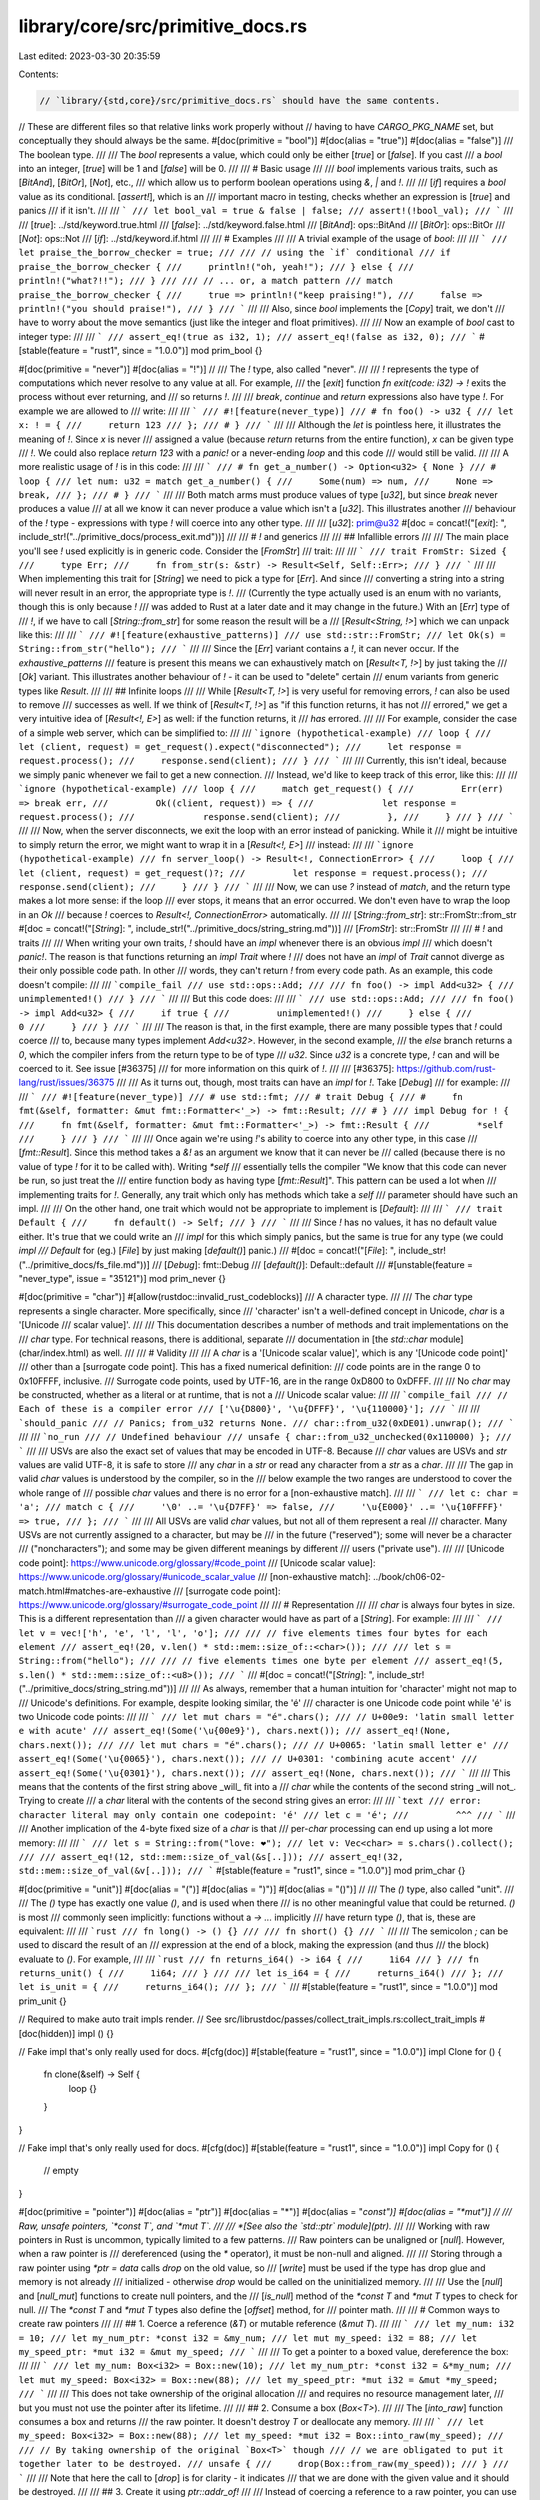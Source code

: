 library/core/src/primitive_docs.rs
==================================

Last edited: 2023-03-30 20:35:59

Contents:

.. code-block:: rs

    // `library/{std,core}/src/primitive_docs.rs` should have the same contents.
// These are different files so that relative links work properly without
// having to have `CARGO_PKG_NAME` set, but conceptually they should always be the same.
#[doc(primitive = "bool")]
#[doc(alias = "true")]
#[doc(alias = "false")]
/// The boolean type.
///
/// The `bool` represents a value, which could only be either [`true`] or [`false`]. If you cast
/// a `bool` into an integer, [`true`] will be 1 and [`false`] will be 0.
///
/// # Basic usage
///
/// `bool` implements various traits, such as [`BitAnd`], [`BitOr`], [`Not`], etc.,
/// which allow us to perform boolean operations using `&`, `|` and `!`.
///
/// [`if`] requires a `bool` value as its conditional. [`assert!`], which is an
/// important macro in testing, checks whether an expression is [`true`] and panics
/// if it isn't.
///
/// ```
/// let bool_val = true & false | false;
/// assert!(!bool_val);
/// ```
///
/// [`true`]: ../std/keyword.true.html
/// [`false`]: ../std/keyword.false.html
/// [`BitAnd`]: ops::BitAnd
/// [`BitOr`]: ops::BitOr
/// [`Not`]: ops::Not
/// [`if`]: ../std/keyword.if.html
///
/// # Examples
///
/// A trivial example of the usage of `bool`:
///
/// ```
/// let praise_the_borrow_checker = true;
///
/// // using the `if` conditional
/// if praise_the_borrow_checker {
///     println!("oh, yeah!");
/// } else {
///     println!("what?!!");
/// }
///
/// // ... or, a match pattern
/// match praise_the_borrow_checker {
///     true => println!("keep praising!"),
///     false => println!("you should praise!"),
/// }
/// ```
///
/// Also, since `bool` implements the [`Copy`] trait, we don't
/// have to worry about the move semantics (just like the integer and float primitives).
///
/// Now an example of `bool` cast to integer type:
///
/// ```
/// assert_eq!(true as i32, 1);
/// assert_eq!(false as i32, 0);
/// ```
#[stable(feature = "rust1", since = "1.0.0")]
mod prim_bool {}

#[doc(primitive = "never")]
#[doc(alias = "!")]
//
/// The `!` type, also called "never".
///
/// `!` represents the type of computations which never resolve to any value at all. For example,
/// the [`exit`] function `fn exit(code: i32) -> !` exits the process without ever returning, and
/// so returns `!`.
///
/// `break`, `continue` and `return` expressions also have type `!`. For example we are allowed to
/// write:
///
/// ```
/// #![feature(never_type)]
/// # fn foo() -> u32 {
/// let x: ! = {
///     return 123
/// };
/// # }
/// ```
///
/// Although the `let` is pointless here, it illustrates the meaning of `!`. Since `x` is never
/// assigned a value (because `return` returns from the entire function), `x` can be given type
/// `!`. We could also replace `return 123` with a `panic!` or a never-ending `loop` and this code
/// would still be valid.
///
/// A more realistic usage of `!` is in this code:
///
/// ```
/// # fn get_a_number() -> Option<u32> { None }
/// # loop {
/// let num: u32 = match get_a_number() {
///     Some(num) => num,
///     None => break,
/// };
/// # }
/// ```
///
/// Both match arms must produce values of type [`u32`], but since `break` never produces a value
/// at all we know it can never produce a value which isn't a [`u32`]. This illustrates another
/// behaviour of the `!` type - expressions with type `!` will coerce into any other type.
///
/// [`u32`]: prim@u32
#[doc = concat!("[`exit`]: ", include_str!("../primitive_docs/process_exit.md"))]
///
/// # `!` and generics
///
/// ## Infallible errors
///
/// The main place you'll see `!` used explicitly is in generic code. Consider the [`FromStr`]
/// trait:
///
/// ```
/// trait FromStr: Sized {
///     type Err;
///     fn from_str(s: &str) -> Result<Self, Self::Err>;
/// }
/// ```
///
/// When implementing this trait for [`String`] we need to pick a type for [`Err`]. And since
/// converting a string into a string will never result in an error, the appropriate type is `!`.
/// (Currently the type actually used is an enum with no variants, though this is only because `!`
/// was added to Rust at a later date and it may change in the future.) With an [`Err`] type of
/// `!`, if we have to call [`String::from_str`] for some reason the result will be a
/// [`Result<String, !>`] which we can unpack like this:
///
/// ```
/// #![feature(exhaustive_patterns)]
/// use std::str::FromStr;
/// let Ok(s) = String::from_str("hello");
/// ```
///
/// Since the [`Err`] variant contains a `!`, it can never occur. If the `exhaustive_patterns`
/// feature is present this means we can exhaustively match on [`Result<T, !>`] by just taking the
/// [`Ok`] variant. This illustrates another behaviour of `!` - it can be used to "delete" certain
/// enum variants from generic types like `Result`.
///
/// ## Infinite loops
///
/// While [`Result<T, !>`] is very useful for removing errors, `!` can also be used to remove
/// successes as well. If we think of [`Result<T, !>`] as "if this function returns, it has not
/// errored," we get a very intuitive idea of [`Result<!, E>`] as well: if the function returns, it
/// *has* errored.
///
/// For example, consider the case of a simple web server, which can be simplified to:
///
/// ```ignore (hypothetical-example)
/// loop {
///     let (client, request) = get_request().expect("disconnected");
///     let response = request.process();
///     response.send(client);
/// }
/// ```
///
/// Currently, this isn't ideal, because we simply panic whenever we fail to get a new connection.
/// Instead, we'd like to keep track of this error, like this:
///
/// ```ignore (hypothetical-example)
/// loop {
///     match get_request() {
///         Err(err) => break err,
///         Ok((client, request)) => {
///             let response = request.process();
///             response.send(client);
///         },
///     }
/// }
/// ```
///
/// Now, when the server disconnects, we exit the loop with an error instead of panicking. While it
/// might be intuitive to simply return the error, we might want to wrap it in a [`Result<!, E>`]
/// instead:
///
/// ```ignore (hypothetical-example)
/// fn server_loop() -> Result<!, ConnectionError> {
///     loop {
///         let (client, request) = get_request()?;
///         let response = request.process();
///         response.send(client);
///     }
/// }
/// ```
///
/// Now, we can use `?` instead of `match`, and the return type makes a lot more sense: if the loop
/// ever stops, it means that an error occurred. We don't even have to wrap the loop in an `Ok`
/// because `!` coerces to `Result<!, ConnectionError>` automatically.
///
/// [`String::from_str`]: str::FromStr::from_str
#[doc = concat!("[`String`]: ", include_str!("../primitive_docs/string_string.md"))]
/// [`FromStr`]: str::FromStr
///
/// # `!` and traits
///
/// When writing your own traits, `!` should have an `impl` whenever there is an obvious `impl`
/// which doesn't `panic!`. The reason is that functions returning an `impl Trait` where `!`
/// does not have an `impl` of `Trait` cannot diverge as their only possible code path. In other
/// words, they can't return `!` from every code path. As an example, this code doesn't compile:
///
/// ```compile_fail
/// use std::ops::Add;
///
/// fn foo() -> impl Add<u32> {
///     unimplemented!()
/// }
/// ```
///
/// But this code does:
///
/// ```
/// use std::ops::Add;
///
/// fn foo() -> impl Add<u32> {
///     if true {
///         unimplemented!()
///     } else {
///         0
///     }
/// }
/// ```
///
/// The reason is that, in the first example, there are many possible types that `!` could coerce
/// to, because many types implement `Add<u32>`. However, in the second example,
/// the `else` branch returns a `0`, which the compiler infers from the return type to be of type
/// `u32`. Since `u32` is a concrete type, `!` can and will be coerced to it. See issue [#36375]
/// for more information on this quirk of `!`.
///
/// [#36375]: https://github.com/rust-lang/rust/issues/36375
///
/// As it turns out, though, most traits can have an `impl` for `!`. Take [`Debug`]
/// for example:
///
/// ```
/// #![feature(never_type)]
/// # use std::fmt;
/// # trait Debug {
/// #     fn fmt(&self, formatter: &mut fmt::Formatter<'_>) -> fmt::Result;
/// # }
/// impl Debug for ! {
///     fn fmt(&self, formatter: &mut fmt::Formatter<'_>) -> fmt::Result {
///         *self
///     }
/// }
/// ```
///
/// Once again we're using `!`'s ability to coerce into any other type, in this case
/// [`fmt::Result`]. Since this method takes a `&!` as an argument we know that it can never be
/// called (because there is no value of type `!` for it to be called with). Writing `*self`
/// essentially tells the compiler "We know that this code can never be run, so just treat the
/// entire function body as having type [`fmt::Result`]". This pattern can be used a lot when
/// implementing traits for `!`. Generally, any trait which only has methods which take a `self`
/// parameter should have such an impl.
///
/// On the other hand, one trait which would not be appropriate to implement is [`Default`]:
///
/// ```
/// trait Default {
///     fn default() -> Self;
/// }
/// ```
///
/// Since `!` has no values, it has no default value either. It's true that we could write an
/// `impl` for this which simply panics, but the same is true for any type (we could `impl
/// Default` for (eg.) [`File`] by just making [`default()`] panic.)
///
#[doc = concat!("[`File`]: ", include_str!("../primitive_docs/fs_file.md"))]
/// [`Debug`]: fmt::Debug
/// [`default()`]: Default::default
///
#[unstable(feature = "never_type", issue = "35121")]
mod prim_never {}

#[doc(primitive = "char")]
#[allow(rustdoc::invalid_rust_codeblocks)]
/// A character type.
///
/// The `char` type represents a single character. More specifically, since
/// 'character' isn't a well-defined concept in Unicode, `char` is a '[Unicode
/// scalar value]'.
///
/// This documentation describes a number of methods and trait implementations on the
/// `char` type. For technical reasons, there is additional, separate
/// documentation in [the `std::char` module](char/index.html) as well.
///
/// # Validity
///
/// A `char` is a '[Unicode scalar value]', which is any '[Unicode code point]'
/// other than a [surrogate code point]. This has a fixed numerical definition:
/// code points are in the range 0 to 0x10FFFF, inclusive.
/// Surrogate code points, used by UTF-16, are in the range 0xD800 to 0xDFFF.
///
/// No `char` may be constructed, whether as a literal or at runtime, that is not a
/// Unicode scalar value:
///
/// ```compile_fail
/// // Each of these is a compiler error
/// ['\u{D800}', '\u{DFFF}', '\u{110000}'];
/// ```
///
/// ```should_panic
/// // Panics; from_u32 returns None.
/// char::from_u32(0xDE01).unwrap();
/// ```
///
/// ```no_run
/// // Undefined behaviour
/// unsafe { char::from_u32_unchecked(0x110000) };
/// ```
///
/// USVs are also the exact set of values that may be encoded in UTF-8. Because
/// `char` values are USVs and `str` values are valid UTF-8, it is safe to store
/// any `char` in a `str` or read any character from a `str` as a `char`.
///
/// The gap in valid `char` values is understood by the compiler, so in the
/// below example the two ranges are understood to cover the whole range of
/// possible `char` values and there is no error for a [non-exhaustive match].
///
/// ```
/// let c: char = 'a';
/// match c {
///     '\0' ..= '\u{D7FF}' => false,
///     '\u{E000}' ..= '\u{10FFFF}' => true,
/// };
/// ```
///
/// All USVs are valid `char` values, but not all of them represent a real
/// character. Many USVs are not currently assigned to a character, but may be
/// in the future ("reserved"); some will never be a character
/// ("noncharacters"); and some may be given different meanings by different
/// users ("private use").
///
/// [Unicode code point]: https://www.unicode.org/glossary/#code_point
/// [Unicode scalar value]: https://www.unicode.org/glossary/#unicode_scalar_value
/// [non-exhaustive match]: ../book/ch06-02-match.html#matches-are-exhaustive
/// [surrogate code point]: https://www.unicode.org/glossary/#surrogate_code_point
///
/// # Representation
///
/// `char` is always four bytes in size. This is a different representation than
/// a given character would have as part of a [`String`]. For example:
///
/// ```
/// let v = vec!['h', 'e', 'l', 'l', 'o'];
///
/// // five elements times four bytes for each element
/// assert_eq!(20, v.len() * std::mem::size_of::<char>());
///
/// let s = String::from("hello");
///
/// // five elements times one byte per element
/// assert_eq!(5, s.len() * std::mem::size_of::<u8>());
/// ```
///
#[doc = concat!("[`String`]: ", include_str!("../primitive_docs/string_string.md"))]
///
/// As always, remember that a human intuition for 'character' might not map to
/// Unicode's definitions. For example, despite looking similar, the 'é'
/// character is one Unicode code point while 'é' is two Unicode code points:
///
/// ```
/// let mut chars = "é".chars();
/// // U+00e9: 'latin small letter e with acute'
/// assert_eq!(Some('\u{00e9}'), chars.next());
/// assert_eq!(None, chars.next());
///
/// let mut chars = "é".chars();
/// // U+0065: 'latin small letter e'
/// assert_eq!(Some('\u{0065}'), chars.next());
/// // U+0301: 'combining acute accent'
/// assert_eq!(Some('\u{0301}'), chars.next());
/// assert_eq!(None, chars.next());
/// ```
///
/// This means that the contents of the first string above _will_ fit into a
/// `char` while the contents of the second string _will not_. Trying to create
/// a `char` literal with the contents of the second string gives an error:
///
/// ```text
/// error: character literal may only contain one codepoint: 'é'
/// let c = 'é';
///         ^^^
/// ```
///
/// Another implication of the 4-byte fixed size of a `char` is that
/// per-`char` processing can end up using a lot more memory:
///
/// ```
/// let s = String::from("love: ❤️");
/// let v: Vec<char> = s.chars().collect();
///
/// assert_eq!(12, std::mem::size_of_val(&s[..]));
/// assert_eq!(32, std::mem::size_of_val(&v[..]));
/// ```
#[stable(feature = "rust1", since = "1.0.0")]
mod prim_char {}

#[doc(primitive = "unit")]
#[doc(alias = "(")]
#[doc(alias = ")")]
#[doc(alias = "()")]
//
/// The `()` type, also called "unit".
///
/// The `()` type has exactly one value `()`, and is used when there
/// is no other meaningful value that could be returned. `()` is most
/// commonly seen implicitly: functions without a `-> ...` implicitly
/// have return type `()`, that is, these are equivalent:
///
/// ```rust
/// fn long() -> () {}
///
/// fn short() {}
/// ```
///
/// The semicolon `;` can be used to discard the result of an
/// expression at the end of a block, making the expression (and thus
/// the block) evaluate to `()`. For example,
///
/// ```rust
/// fn returns_i64() -> i64 {
///     1i64
/// }
/// fn returns_unit() {
///     1i64;
/// }
///
/// let is_i64 = {
///     returns_i64()
/// };
/// let is_unit = {
///     returns_i64();
/// };
/// ```
///
#[stable(feature = "rust1", since = "1.0.0")]
mod prim_unit {}

// Required to make auto trait impls render.
// See src/librustdoc/passes/collect_trait_impls.rs:collect_trait_impls
#[doc(hidden)]
impl () {}

// Fake impl that's only really used for docs.
#[cfg(doc)]
#[stable(feature = "rust1", since = "1.0.0")]
impl Clone for () {
    fn clone(&self) -> Self {
        loop {}
    }
}

// Fake impl that's only really used for docs.
#[cfg(doc)]
#[stable(feature = "rust1", since = "1.0.0")]
impl Copy for () {
    // empty
}

#[doc(primitive = "pointer")]
#[doc(alias = "ptr")]
#[doc(alias = "*")]
#[doc(alias = "*const")]
#[doc(alias = "*mut")]
//
/// Raw, unsafe pointers, `*const T`, and `*mut T`.
///
/// *[See also the `std::ptr` module](ptr).*
///
/// Working with raw pointers in Rust is uncommon, typically limited to a few patterns.
/// Raw pointers can be unaligned or [`null`]. However, when a raw pointer is
/// dereferenced (using the `*` operator), it must be non-null and aligned.
///
/// Storing through a raw pointer using `*ptr = data` calls `drop` on the old value, so
/// [`write`] must be used if the type has drop glue and memory is not already
/// initialized - otherwise `drop` would be called on the uninitialized memory.
///
/// Use the [`null`] and [`null_mut`] functions to create null pointers, and the
/// [`is_null`] method of the `*const T` and `*mut T` types to check for null.
/// The `*const T` and `*mut T` types also define the [`offset`] method, for
/// pointer math.
///
/// # Common ways to create raw pointers
///
/// ## 1. Coerce a reference (`&T`) or mutable reference (`&mut T`).
///
/// ```
/// let my_num: i32 = 10;
/// let my_num_ptr: *const i32 = &my_num;
/// let mut my_speed: i32 = 88;
/// let my_speed_ptr: *mut i32 = &mut my_speed;
/// ```
///
/// To get a pointer to a boxed value, dereference the box:
///
/// ```
/// let my_num: Box<i32> = Box::new(10);
/// let my_num_ptr: *const i32 = &*my_num;
/// let mut my_speed: Box<i32> = Box::new(88);
/// let my_speed_ptr: *mut i32 = &mut *my_speed;
/// ```
///
/// This does not take ownership of the original allocation
/// and requires no resource management later,
/// but you must not use the pointer after its lifetime.
///
/// ## 2. Consume a box (`Box<T>`).
///
/// The [`into_raw`] function consumes a box and returns
/// the raw pointer. It doesn't destroy `T` or deallocate any memory.
///
/// ```
/// let my_speed: Box<i32> = Box::new(88);
/// let my_speed: *mut i32 = Box::into_raw(my_speed);
///
/// // By taking ownership of the original `Box<T>` though
/// // we are obligated to put it together later to be destroyed.
/// unsafe {
///     drop(Box::from_raw(my_speed));
/// }
/// ```
///
/// Note that here the call to [`drop`] is for clarity - it indicates
/// that we are done with the given value and it should be destroyed.
///
/// ## 3. Create it using `ptr::addr_of!`
///
/// Instead of coercing a reference to a raw pointer, you can use the macros
/// [`ptr::addr_of!`] (for `*const T`) and [`ptr::addr_of_mut!`] (for `*mut T`).
/// These macros allow you to create raw pointers to fields to which you cannot
/// create a reference (without causing undefined behaviour), such as an
/// unaligned field. This might be necessary if packed structs or uninitialized
/// memory is involved.
///
/// ```
/// #[derive(Debug, Default, Copy, Clone)]
/// #[repr(C, packed)]
/// struct S {
///     aligned: u8,
///     unaligned: u32,
/// }
/// let s = S::default();
/// let p = std::ptr::addr_of!(s.unaligned); // not allowed with coercion
/// ```
///
/// ## 4. Get it from C.
///
/// ```
/// # #![feature(rustc_private)]
/// extern crate libc;
///
/// use std::mem;
///
/// unsafe {
///     let my_num: *mut i32 = libc::malloc(mem::size_of::<i32>()) as *mut i32;
///     if my_num.is_null() {
///         panic!("failed to allocate memory");
///     }
///     libc::free(my_num as *mut libc::c_void);
/// }
/// ```
///
/// Usually you wouldn't literally use `malloc` and `free` from Rust,
/// but C APIs hand out a lot of pointers generally, so are a common source
/// of raw pointers in Rust.
///
/// [`null`]: ptr::null
/// [`null_mut`]: ptr::null_mut
/// [`is_null`]: pointer::is_null
/// [`offset`]: pointer::offset
#[doc = concat!("[`into_raw`]: ", include_str!("../primitive_docs/box_into_raw.md"))]
/// [`drop`]: mem::drop
/// [`write`]: ptr::write
#[stable(feature = "rust1", since = "1.0.0")]
mod prim_pointer {}

#[doc(primitive = "array")]
#[doc(alias = "[]")]
#[doc(alias = "[T;N]")] // unfortunately, rustdoc doesn't have fuzzy search for aliases
#[doc(alias = "[T; N]")]
/// A fixed-size array, denoted `[T; N]`, for the element type, `T`, and the
/// non-negative compile-time constant size, `N`.
///
/// There are two syntactic forms for creating an array:
///
/// * A list with each element, i.e., `[x, y, z]`.
/// * A repeat expression `[x; N]`, which produces an array with `N` copies of `x`.
///   The type of `x` must be [`Copy`].
///
/// Note that `[expr; 0]` is allowed, and produces an empty array.
/// This will still evaluate `expr`, however, and immediately drop the resulting value, so
/// be mindful of side effects.
///
/// Arrays of *any* size implement the following traits if the element type allows it:
///
/// - [`Copy`]
/// - [`Clone`]
/// - [`Debug`]
/// - [`IntoIterator`] (implemented for `[T; N]`, `&[T; N]` and `&mut [T; N]`)
/// - [`PartialEq`], [`PartialOrd`], [`Eq`], [`Ord`]
/// - [`Hash`]
/// - [`AsRef`], [`AsMut`]
/// - [`Borrow`], [`BorrowMut`]
///
/// Arrays of sizes from 0 to 32 (inclusive) implement the [`Default`] trait
/// if the element type allows it. As a stopgap, trait implementations are
/// statically generated up to size 32.
///
/// Arrays coerce to [slices (`[T]`)][slice], so a slice method may be called on
/// an array. Indeed, this provides most of the API for working with arrays.
///
/// Slices have a dynamic size and do not coerce to arrays. Instead, use
/// `slice.try_into().unwrap()` or `<ArrayType>::try_from(slice).unwrap()`.
///
/// Array's `try_from(slice)` implementations (and the corresponding `slice.try_into()`
/// array implementations) succeed if the input slice length is the same as the result
/// array length. They optimize especially well when the optimizer can easily determine
/// the slice length, e.g. `<[u8; 4]>::try_from(&slice[4..8]).unwrap()`. Array implements
/// [TryFrom](crate::convert::TryFrom) returning:
///
/// - `[T; N]` copies from the slice's elements
/// - `&[T; N]` references the original slice's elements
/// - `&mut [T; N]` references the original slice's elements
///
/// You can move elements out of an array with a [slice pattern]. If you want
/// one element, see [`mem::replace`].
///
/// # Examples
///
/// ```
/// let mut array: [i32; 3] = [0; 3];
///
/// array[1] = 1;
/// array[2] = 2;
///
/// assert_eq!([1, 2], &array[1..]);
///
/// // This loop prints: 0 1 2
/// for x in array {
///     print!("{x} ");
/// }
/// ```
///
/// You can also iterate over reference to the array's elements:
///
/// ```
/// let array: [i32; 3] = [0; 3];
///
/// for x in &array { }
/// ```
///
/// You can use `<ArrayType>::try_from(slice)` or `slice.try_into()` to get an array from
/// a slice:
///
/// ```
/// let bytes: [u8; 3] = [1, 0, 2];
/// assert_eq!(1, u16::from_le_bytes(<[u8; 2]>::try_from(&bytes[0..2]).unwrap()));
/// assert_eq!(512, u16::from_le_bytes(bytes[1..3].try_into().unwrap()));
/// ```
///
/// You can use a [slice pattern] to move elements out of an array:
///
/// ```
/// fn move_away(_: String) { /* Do interesting things. */ }
///
/// let [john, roa] = ["John".to_string(), "Roa".to_string()];
/// move_away(john);
/// move_away(roa);
/// ```
///
/// # Editions
///
/// Prior to Rust 1.53, arrays did not implement [`IntoIterator`] by value, so the method call
/// `array.into_iter()` auto-referenced into a [slice iterator](slice::iter). Right now, the old
/// behavior is preserved in the 2015 and 2018 editions of Rust for compatibility, ignoring
/// [`IntoIterator`] by value. In the future, the behavior on the 2015 and 2018 edition
/// might be made consistent to the behavior of later editions.
///
/// ```rust,edition2018
/// // Rust 2015 and 2018:
///
/// # #![allow(array_into_iter)] // override our `deny(warnings)`
/// let array: [i32; 3] = [0; 3];
///
/// // This creates a slice iterator, producing references to each value.
/// for item in array.into_iter().enumerate() {
///     let (i, x): (usize, &i32) = item;
///     println!("array[{i}] = {x}");
/// }
///
/// // The `array_into_iter` lint suggests this change for future compatibility:
/// for item in array.iter().enumerate() {
///     let (i, x): (usize, &i32) = item;
///     println!("array[{i}] = {x}");
/// }
///
/// // You can explicitly iterate an array by value using `IntoIterator::into_iter`
/// for item in IntoIterator::into_iter(array).enumerate() {
///     let (i, x): (usize, i32) = item;
///     println!("array[{i}] = {x}");
/// }
/// ```
///
/// Starting in the 2021 edition, `array.into_iter()` uses `IntoIterator` normally to iterate
/// by value, and `iter()` should be used to iterate by reference like previous editions.
///
/// ```rust,edition2021
/// // Rust 2021:
///
/// let array: [i32; 3] = [0; 3];
///
/// // This iterates by reference:
/// for item in array.iter().enumerate() {
///     let (i, x): (usize, &i32) = item;
///     println!("array[{i}] = {x}");
/// }
///
/// // This iterates by value:
/// for item in array.into_iter().enumerate() {
///     let (i, x): (usize, i32) = item;
///     println!("array[{i}] = {x}");
/// }
/// ```
///
/// Future language versions might start treating the `array.into_iter()`
/// syntax on editions 2015 and 2018 the same as on edition 2021. So code using
/// those older editions should still be written with this change in mind, to
/// prevent breakage in the future. The safest way to accomplish this is to
/// avoid the `into_iter` syntax on those editions. If an edition update is not
/// viable/desired, there are multiple alternatives:
/// * use `iter`, equivalent to the old behavior, creating references
/// * use [`IntoIterator::into_iter`], equivalent to the post-2021 behavior (Rust 1.53+)
/// * replace `for ... in array.into_iter() {` with `for ... in array {`,
///   equivalent to the post-2021 behavior (Rust 1.53+)
///
/// ```rust,edition2018
/// // Rust 2015 and 2018:
///
/// let array: [i32; 3] = [0; 3];
///
/// // This iterates by reference:
/// for item in array.iter() {
///     let x: &i32 = item;
///     println!("{x}");
/// }
///
/// // This iterates by value:
/// for item in IntoIterator::into_iter(array) {
///     let x: i32 = item;
///     println!("{x}");
/// }
///
/// // This iterates by value:
/// for item in array {
///     let x: i32 = item;
///     println!("{x}");
/// }
///
/// // IntoIter can also start a chain.
/// // This iterates by value:
/// for item in IntoIterator::into_iter(array).enumerate() {
///     let (i, x): (usize, i32) = item;
///     println!("array[{i}] = {x}");
/// }
/// ```
///
/// [slice]: prim@slice
/// [`Debug`]: fmt::Debug
/// [`Hash`]: hash::Hash
/// [`Borrow`]: borrow::Borrow
/// [`BorrowMut`]: borrow::BorrowMut
/// [slice pattern]: ../reference/patterns.html#slice-patterns
#[stable(feature = "rust1", since = "1.0.0")]
mod prim_array {}

#[doc(primitive = "slice")]
#[doc(alias = "[")]
#[doc(alias = "]")]
#[doc(alias = "[]")]
/// A dynamically-sized view into a contiguous sequence, `[T]`. Contiguous here
/// means that elements are laid out so that every element is the same
/// distance from its neighbors.
///
/// *[See also the `std::slice` module](crate::slice).*
///
/// Slices are a view into a block of memory represented as a pointer and a
/// length.
///
/// ```
/// // slicing a Vec
/// let vec = vec![1, 2, 3];
/// let int_slice = &vec[..];
/// // coercing an array to a slice
/// let str_slice: &[&str] = &["one", "two", "three"];
/// ```
///
/// Slices are either mutable or shared. The shared slice type is `&[T]`,
/// while the mutable slice type is `&mut [T]`, where `T` represents the element
/// type. For example, you can mutate the block of memory that a mutable slice
/// points to:
///
/// ```
/// let mut x = [1, 2, 3];
/// let x = &mut x[..]; // Take a full slice of `x`.
/// x[1] = 7;
/// assert_eq!(x, &[1, 7, 3]);
/// ```
///
/// As slices store the length of the sequence they refer to, they have twice
/// the size of pointers to [`Sized`](marker/trait.Sized.html) types.
/// Also see the reference on
/// [dynamically sized types](../reference/dynamically-sized-types.html).
///
/// ```
/// # use std::rc::Rc;
/// let pointer_size = std::mem::size_of::<&u8>();
/// assert_eq!(2 * pointer_size, std::mem::size_of::<&[u8]>());
/// assert_eq!(2 * pointer_size, std::mem::size_of::<*const [u8]>());
/// assert_eq!(2 * pointer_size, std::mem::size_of::<Box<[u8]>>());
/// assert_eq!(2 * pointer_size, std::mem::size_of::<Rc<[u8]>>());
/// ```
///
/// ## Trait Implementations
///
/// Some traits are implemented for slices if the element type implements
/// that trait. This includes [`Eq`], [`Hash`] and [`Ord`].
///
/// ## Iteration
///
/// The slices implement `IntoIterator`. The iterator yields references to the
/// slice elements.
///
/// ```
/// let numbers: &[i32] = &[0, 1, 2];
/// for n in numbers {
///     println!("{n} is a number!");
/// }
/// ```
///
/// The mutable slice yields mutable references to the elements:
///
/// ```
/// let mut scores: &mut [i32] = &mut [7, 8, 9];
/// for score in scores {
///     *score += 1;
/// }
/// ```
///
/// This iterator yields mutable references to the slice's elements, so while
/// the element type of the slice is `i32`, the element type of the iterator is
/// `&mut i32`.
///
/// * [`.iter`] and [`.iter_mut`] are the explicit methods to return the default
///   iterators.
/// * Further methods that return iterators are [`.split`], [`.splitn`],
///   [`.chunks`], [`.windows`] and more.
///
/// [`Hash`]: core::hash::Hash
/// [`.iter`]: slice::iter
/// [`.iter_mut`]: slice::iter_mut
/// [`.split`]: slice::split
/// [`.splitn`]: slice::splitn
/// [`.chunks`]: slice::chunks
/// [`.windows`]: slice::windows
#[stable(feature = "rust1", since = "1.0.0")]
mod prim_slice {}

#[doc(primitive = "str")]
/// String slices.
///
/// *[See also the `std::str` module](crate::str).*
///
/// The `str` type, also called a 'string slice', is the most primitive string
/// type. It is usually seen in its borrowed form, `&str`. It is also the type
/// of string literals, `&'static str`.
///
/// String slices are always valid UTF-8.
///
/// # Basic Usage
///
/// String literals are string slices:
///
/// ```
/// let hello_world = "Hello, World!";
/// ```
///
/// Here we have declared a string slice initialized with a string literal.
/// String literals have a static lifetime, which means the string `hello_world`
/// is guaranteed to be valid for the duration of the entire program.
/// We can explicitly specify `hello_world`'s lifetime as well:
///
/// ```
/// let hello_world: &'static str = "Hello, world!";
/// ```
///
/// # Representation
///
/// A `&str` is made up of two components: a pointer to some bytes, and a
/// length. You can look at these with the [`as_ptr`] and [`len`] methods:
///
/// ```
/// use std::slice;
/// use std::str;
///
/// let story = "Once upon a time...";
///
/// let ptr = story.as_ptr();
/// let len = story.len();
///
/// // story has nineteen bytes
/// assert_eq!(19, len);
///
/// // We can re-build a str out of ptr and len. This is all unsafe because
/// // we are responsible for making sure the two components are valid:
/// let s = unsafe {
///     // First, we build a &[u8]...
///     let slice = slice::from_raw_parts(ptr, len);
///
///     // ... and then convert that slice into a string slice
///     str::from_utf8(slice)
/// };
///
/// assert_eq!(s, Ok(story));
/// ```
///
/// [`as_ptr`]: str::as_ptr
/// [`len`]: str::len
///
/// Note: This example shows the internals of `&str`. `unsafe` should not be
/// used to get a string slice under normal circumstances. Use `as_str`
/// instead.
#[stable(feature = "rust1", since = "1.0.0")]
mod prim_str {}

#[doc(primitive = "tuple")]
#[doc(alias = "(")]
#[doc(alias = ")")]
#[doc(alias = "()")]
//
/// A finite heterogeneous sequence, `(T, U, ..)`.
///
/// Let's cover each of those in turn:
///
/// Tuples are *finite*. In other words, a tuple has a length. Here's a tuple
/// of length `3`:
///
/// ```
/// ("hello", 5, 'c');
/// ```
///
/// 'Length' is also sometimes called 'arity' here; each tuple of a different
/// length is a different, distinct type.
///
/// Tuples are *heterogeneous*. This means that each element of the tuple can
/// have a different type. In that tuple above, it has the type:
///
/// ```
/// # let _:
/// (&'static str, i32, char)
/// # = ("hello", 5, 'c');
/// ```
///
/// Tuples are a *sequence*. This means that they can be accessed by position;
/// this is called 'tuple indexing', and it looks like this:
///
/// ```rust
/// let tuple = ("hello", 5, 'c');
///
/// assert_eq!(tuple.0, "hello");
/// assert_eq!(tuple.1, 5);
/// assert_eq!(tuple.2, 'c');
/// ```
///
/// The sequential nature of the tuple applies to its implementations of various
/// traits. For example, in [`PartialOrd`] and [`Ord`], the elements are compared
/// sequentially until the first non-equal set is found.
///
/// For more about tuples, see [the book](../book/ch03-02-data-types.html#the-tuple-type).
///
// Hardcoded anchor in src/librustdoc/html/format.rs
// linked to as `#trait-implementations-1`
/// # Trait implementations
///
/// In this documentation the shorthand `(T₁, T₂, …, Tₙ)` is used to represent tuples of varying
/// length. When that is used, any trait bound expressed on `T` applies to each element of the
/// tuple independently. Note that this is a convenience notation to avoid repetitive
/// documentation, not valid Rust syntax.
///
/// Due to a temporary restriction in Rust’s type system, the following traits are only
/// implemented on tuples of arity 12 or less. In the future, this may change:
///
/// * [`PartialEq`]
/// * [`Eq`]
/// * [`PartialOrd`]
/// * [`Ord`]
/// * [`Debug`]
/// * [`Default`]
/// * [`Hash`]
///
/// [`Debug`]: fmt::Debug
/// [`Hash`]: hash::Hash
///
/// The following traits are implemented for tuples of any length. These traits have
/// implementations that are automatically generated by the compiler, so are not limited by
/// missing language features.
///
/// * [`Clone`]
/// * [`Copy`]
/// * [`Send`]
/// * [`Sync`]
/// * [`Unpin`]
/// * [`UnwindSafe`]
/// * [`RefUnwindSafe`]
///
/// [`Unpin`]: marker::Unpin
/// [`UnwindSafe`]: panic::UnwindSafe
/// [`RefUnwindSafe`]: panic::RefUnwindSafe
///
/// # Examples
///
/// Basic usage:
///
/// ```
/// let tuple = ("hello", 5, 'c');
///
/// assert_eq!(tuple.0, "hello");
/// ```
///
/// Tuples are often used as a return type when you want to return more than
/// one value:
///
/// ```
/// fn calculate_point() -> (i32, i32) {
///     // Don't do a calculation, that's not the point of the example
///     (4, 5)
/// }
///
/// let point = calculate_point();
///
/// assert_eq!(point.0, 4);
/// assert_eq!(point.1, 5);
///
/// // Combining this with patterns can be nicer.
///
/// let (x, y) = calculate_point();
///
/// assert_eq!(x, 4);
/// assert_eq!(y, 5);
/// ```
///
#[stable(feature = "rust1", since = "1.0.0")]
mod prim_tuple {}

// Required to make auto trait impls render.
// See src/librustdoc/passes/collect_trait_impls.rs:collect_trait_impls
#[doc(hidden)]
impl<T> (T,) {}

// Fake impl that's only really used for docs.
#[cfg(doc)]
#[stable(feature = "rust1", since = "1.0.0")]
#[doc(fake_variadic)]
/// This trait is implemented on arbitrary-length tuples.
impl<T: Clone> Clone for (T,) {
    fn clone(&self) -> Self {
        loop {}
    }
}

// Fake impl that's only really used for docs.
#[cfg(doc)]
#[stable(feature = "rust1", since = "1.0.0")]
#[doc(fake_variadic)]
/// This trait is implemented on arbitrary-length tuples.
impl<T: Copy> Copy for (T,) {
    // empty
}

#[doc(primitive = "f32")]
/// A 32-bit floating point type (specifically, the "binary32" type defined in IEEE 754-2008).
///
/// This type can represent a wide range of decimal numbers, like `3.5`, `27`,
/// `-113.75`, `0.0078125`, `34359738368`, `0`, `-1`. So unlike integer types
/// (such as `i32`), floating point types can represent non-integer numbers,
/// too.
///
/// However, being able to represent this wide range of numbers comes at the
/// cost of precision: floats can only represent some of the real numbers and
/// calculation with floats round to a nearby representable number. For example,
/// `5.0` and `1.0` can be exactly represented as `f32`, but `1.0 / 5.0` results
/// in `0.20000000298023223876953125` since `0.2` cannot be exactly represented
/// as `f32`. Note, however, that printing floats with `println` and friends will
/// often discard insignificant digits: `println!("{}", 1.0f32 / 5.0f32)` will
/// print `0.2`.
///
/// Additionally, `f32` can represent some special values:
///
/// - −0.0: IEEE 754 floating point numbers have a bit that indicates their sign, so −0.0 is a
///   possible value. For comparison −0.0 = +0.0, but floating point operations can carry
///   the sign bit through arithmetic operations. This means −0.0 × +0.0 produces −0.0 and
///   a negative number rounded to a value smaller than a float can represent also produces −0.0.
/// - [∞](#associatedconstant.INFINITY) and
///   [−∞](#associatedconstant.NEG_INFINITY): these result from calculations
///   like `1.0 / 0.0`.
/// - [NaN (not a number)](#associatedconstant.NAN): this value results from
///   calculations like `(-1.0).sqrt()`. NaN has some potentially unexpected
///   behavior:
///   - It is unequal to any float, including itself! This is the reason `f32`
///     doesn't implement the `Eq` trait.
///   - It is also neither smaller nor greater than any float, making it
///     impossible to sort by the default comparison operation, which is the
///     reason `f32` doesn't implement the `Ord` trait.
///   - It is also considered *infectious* as almost all calculations where one
///     of the operands is NaN will also result in NaN. The explanations on this
///     page only explicitly document behavior on NaN operands if this default
///     is deviated from.
///   - Lastly, there are multiple bit patterns that are considered NaN.
///     Rust does not currently guarantee that the bit patterns of NaN are
///     preserved over arithmetic operations, and they are not guaranteed to be
///     portable or even fully deterministic! This means that there may be some
///     surprising results upon inspecting the bit patterns,
///     as the same calculations might produce NaNs with different bit patterns.
///
/// When the number resulting from a primitive operation (addition,
/// subtraction, multiplication, or division) on this type is not exactly
/// representable as `f32`, it is rounded according to the roundTiesToEven
/// direction defined in IEEE 754-2008. That means:
///
/// - The result is the representable value closest to the true value, if there
///   is a unique closest representable value.
/// - If the true value is exactly half-way between two representable values,
///   the result is the one with an even least-significant binary digit.
/// - If the true value's magnitude is ≥ `f32::MAX` + 2<sup>(`f32::MAX_EXP` −
///   `f32::MANTISSA_DIGITS` − 1)</sup>, the result is ∞ or −∞ (preserving the
///   true value's sign).
///
/// For more information on floating point numbers, see [Wikipedia][wikipedia].
///
/// *[See also the `std::f32::consts` module](crate::f32::consts).*
///
/// [wikipedia]: https://en.wikipedia.org/wiki/Single-precision_floating-point_format
#[stable(feature = "rust1", since = "1.0.0")]
mod prim_f32 {}

#[doc(primitive = "f64")]
/// A 64-bit floating point type (specifically, the "binary64" type defined in IEEE 754-2008).
///
/// This type is very similar to [`f32`], but has increased
/// precision by using twice as many bits. Please see [the documentation for
/// `f32`][`f32`] or [Wikipedia on double precision
/// values][wikipedia] for more information.
///
/// *[See also the `std::f64::consts` module](crate::f64::consts).*
///
/// [`f32`]: prim@f32
/// [wikipedia]: https://en.wikipedia.org/wiki/Double-precision_floating-point_format
#[stable(feature = "rust1", since = "1.0.0")]
mod prim_f64 {}

#[doc(primitive = "i8")]
//
/// The 8-bit signed integer type.
#[stable(feature = "rust1", since = "1.0.0")]
mod prim_i8 {}

#[doc(primitive = "i16")]
//
/// The 16-bit signed integer type.
#[stable(feature = "rust1", since = "1.0.0")]
mod prim_i16 {}

#[doc(primitive = "i32")]
//
/// The 32-bit signed integer type.
#[stable(feature = "rust1", since = "1.0.0")]
mod prim_i32 {}

#[doc(primitive = "i64")]
//
/// The 64-bit signed integer type.
#[stable(feature = "rust1", since = "1.0.0")]
mod prim_i64 {}

#[doc(primitive = "i128")]
//
/// The 128-bit signed integer type.
#[stable(feature = "i128", since = "1.26.0")]
mod prim_i128 {}

#[doc(primitive = "u8")]
//
/// The 8-bit unsigned integer type.
#[stable(feature = "rust1", since = "1.0.0")]
mod prim_u8 {}

#[doc(primitive = "u16")]
//
/// The 16-bit unsigned integer type.
#[stable(feature = "rust1", since = "1.0.0")]
mod prim_u16 {}

#[doc(primitive = "u32")]
//
/// The 32-bit unsigned integer type.
#[stable(feature = "rust1", since = "1.0.0")]
mod prim_u32 {}

#[doc(primitive = "u64")]
//
/// The 64-bit unsigned integer type.
#[stable(feature = "rust1", since = "1.0.0")]
mod prim_u64 {}

#[doc(primitive = "u128")]
//
/// The 128-bit unsigned integer type.
#[stable(feature = "i128", since = "1.26.0")]
mod prim_u128 {}

#[doc(primitive = "isize")]
//
/// The pointer-sized signed integer type.
///
/// The size of this primitive is how many bytes it takes to reference any
/// location in memory. For example, on a 32 bit target, this is 4 bytes
/// and on a 64 bit target, this is 8 bytes.
#[stable(feature = "rust1", since = "1.0.0")]
mod prim_isize {}

#[doc(primitive = "usize")]
//
/// The pointer-sized unsigned integer type.
///
/// The size of this primitive is how many bytes it takes to reference any
/// location in memory. For example, on a 32 bit target, this is 4 bytes
/// and on a 64 bit target, this is 8 bytes.
#[stable(feature = "rust1", since = "1.0.0")]
mod prim_usize {}

#[doc(primitive = "reference")]
#[doc(alias = "&")]
#[doc(alias = "&mut")]
//
/// References, `&T` and `&mut T`.
///
/// A reference represents a borrow of some owned value. You can get one by using the `&` or `&mut`
/// operators on a value, or by using a [`ref`](../std/keyword.ref.html) or
/// <code>[ref](../std/keyword.ref.html) [mut](../std/keyword.mut.html)</code> pattern.
///
/// For those familiar with pointers, a reference is just a pointer that is assumed to be
/// aligned, not null, and pointing to memory containing a valid value of `T` - for example,
/// <code>&[bool]</code> can only point to an allocation containing the integer values `1`
/// ([`true`](../std/keyword.true.html)) or `0` ([`false`](../std/keyword.false.html)), but
/// creating a <code>&[bool]</code> that points to an allocation containing
/// the value `3` causes undefined behaviour.
/// In fact, <code>[Option]\<&T></code> has the same memory representation as a
/// nullable but aligned pointer, and can be passed across FFI boundaries as such.
///
/// In most cases, references can be used much like the original value. Field access, method
/// calling, and indexing work the same (save for mutability rules, of course). In addition, the
/// comparison operators transparently defer to the referent's implementation, allowing references
/// to be compared the same as owned values.
///
/// References have a lifetime attached to them, which represents the scope for which the borrow is
/// valid. A lifetime is said to "outlive" another one if its representative scope is as long or
/// longer than the other. The `'static` lifetime is the longest lifetime, which represents the
/// total life of the program. For example, string literals have a `'static` lifetime because the
/// text data is embedded into the binary of the program, rather than in an allocation that needs
/// to be dynamically managed.
///
/// `&mut T` references can be freely coerced into `&T` references with the same referent type, and
/// references with longer lifetimes can be freely coerced into references with shorter ones.
///
/// Reference equality by address, instead of comparing the values pointed to, is accomplished via
/// implicit reference-pointer coercion and raw pointer equality via [`ptr::eq`], while
/// [`PartialEq`] compares values.
///
/// ```
/// use std::ptr;
///
/// let five = 5;
/// let other_five = 5;
/// let five_ref = &five;
/// let same_five_ref = &five;
/// let other_five_ref = &other_five;
///
/// assert!(five_ref == same_five_ref);
/// assert!(five_ref == other_five_ref);
///
/// assert!(ptr::eq(five_ref, same_five_ref));
/// assert!(!ptr::eq(five_ref, other_five_ref));
/// ```
///
/// For more information on how to use references, see [the book's section on "References and
/// Borrowing"][book-refs].
///
/// [book-refs]: ../book/ch04-02-references-and-borrowing.html
///
/// # Trait implementations
///
/// The following traits are implemented for all `&T`, regardless of the type of its referent:
///
/// * [`Copy`]
/// * [`Clone`] \(Note that this will not defer to `T`'s `Clone` implementation if it exists!)
/// * [`Deref`]
/// * [`Borrow`]
/// * [`fmt::Pointer`]
///
/// [`Deref`]: ops::Deref
/// [`Borrow`]: borrow::Borrow
///
/// `&mut T` references get all of the above except `Copy` and `Clone` (to prevent creating
/// multiple simultaneous mutable borrows), plus the following, regardless of the type of its
/// referent:
///
/// * [`DerefMut`]
/// * [`BorrowMut`]
///
/// [`DerefMut`]: ops::DerefMut
/// [`BorrowMut`]: borrow::BorrowMut
/// [bool]: prim@bool
///
/// The following traits are implemented on `&T` references if the underlying `T` also implements
/// that trait:
///
/// * All the traits in [`std::fmt`] except [`fmt::Pointer`] (which is implemented regardless of the type of its referent) and [`fmt::Write`]
/// * [`PartialOrd`]
/// * [`Ord`]
/// * [`PartialEq`]
/// * [`Eq`]
/// * [`AsRef`]
/// * [`Fn`] \(in addition, `&T` references get [`FnMut`] and [`FnOnce`] if `T: Fn`)
/// * [`Hash`]
/// * [`ToSocketAddrs`]
/// * [`Send`] \(`&T` references also require <code>T: [Sync]</code>)
///
/// [`std::fmt`]: fmt
/// [`Hash`]: hash::Hash
#[doc = concat!("[`ToSocketAddrs`]: ", include_str!("../primitive_docs/net_tosocketaddrs.md"))]
///
/// `&mut T` references get all of the above except `ToSocketAddrs`, plus the following, if `T`
/// implements that trait:
///
/// * [`AsMut`]
/// * [`FnMut`] \(in addition, `&mut T` references get [`FnOnce`] if `T: FnMut`)
/// * [`fmt::Write`]
/// * [`Iterator`]
/// * [`DoubleEndedIterator`]
/// * [`ExactSizeIterator`]
/// * [`FusedIterator`]
/// * [`TrustedLen`]
/// * [`io::Write`]
/// * [`Read`]
/// * [`Seek`]
/// * [`BufRead`]
///
/// [`FusedIterator`]: iter::FusedIterator
/// [`TrustedLen`]: iter::TrustedLen
#[doc = concat!("[`Seek`]: ", include_str!("../primitive_docs/io_seek.md"))]
#[doc = concat!("[`BufRead`]: ", include_str!("../primitive_docs/io_bufread.md"))]
#[doc = concat!("[`Read`]: ", include_str!("../primitive_docs/io_read.md"))]
#[doc = concat!("[`io::Write`]: ", include_str!("../primitive_docs/io_write.md"))]
///
/// Note that due to method call deref coercion, simply calling a trait method will act like they
/// work on references as well as they do on owned values! The implementations described here are
/// meant for generic contexts, where the final type `T` is a type parameter or otherwise not
/// locally known.
#[stable(feature = "rust1", since = "1.0.0")]
mod prim_ref {}

#[doc(primitive = "fn")]
//
/// Function pointers, like `fn(usize) -> bool`.
///
/// *See also the traits [`Fn`], [`FnMut`], and [`FnOnce`].*
///
/// [`Fn`]: ops::Fn
/// [`FnMut`]: ops::FnMut
/// [`FnOnce`]: ops::FnOnce
///
/// Function pointers are pointers that point to *code*, not data. They can be called
/// just like functions. Like references, function pointers are, among other things, assumed to
/// not be null, so if you want to pass a function pointer over FFI and be able to accommodate null
/// pointers, make your type [`Option<fn()>`](core::option#options-and-pointers-nullable-pointers)
/// with your required signature.
///
/// ### Safety
///
/// Plain function pointers are obtained by casting either plain functions, or closures that don't
/// capture an environment:
///
/// ```
/// fn add_one(x: usize) -> usize {
///     x + 1
/// }
///
/// let ptr: fn(usize) -> usize = add_one;
/// assert_eq!(ptr(5), 6);
///
/// let clos: fn(usize) -> usize = |x| x + 5;
/// assert_eq!(clos(5), 10);
/// ```
///
/// In addition to varying based on their signature, function pointers come in two flavors: safe
/// and unsafe. Plain `fn()` function pointers can only point to safe functions,
/// while `unsafe fn()` function pointers can point to safe or unsafe functions.
///
/// ```
/// fn add_one(x: usize) -> usize {
///     x + 1
/// }
///
/// unsafe fn add_one_unsafely(x: usize) -> usize {
///     x + 1
/// }
///
/// let safe_ptr: fn(usize) -> usize = add_one;
///
/// //ERROR: mismatched types: expected normal fn, found unsafe fn
/// //let bad_ptr: fn(usize) -> usize = add_one_unsafely;
///
/// let unsafe_ptr: unsafe fn(usize) -> usize = add_one_unsafely;
/// let really_safe_ptr: unsafe fn(usize) -> usize = add_one;
/// ```
///
/// ### ABI
///
/// On top of that, function pointers can vary based on what ABI they use. This
/// is achieved by adding the `extern` keyword before the type, followed by the
/// ABI in question. The default ABI is "Rust", i.e., `fn()` is the exact same
/// type as `extern "Rust" fn()`. A pointer to a function with C ABI would have
/// type `extern "C" fn()`.
///
/// `extern "ABI" { ... }` blocks declare functions with ABI "ABI". The default
/// here is "C", i.e., functions declared in an `extern {...}` block have "C"
/// ABI.
///
/// For more information and a list of supported ABIs, see [the nomicon's
/// section on foreign calling conventions][nomicon-abi].
///
/// [nomicon-abi]: ../nomicon/ffi.html#foreign-calling-conventions
///
/// ### Variadic functions
///
/// Extern function declarations with the "C" or "cdecl" ABIs can also be *variadic*, allowing them
/// to be called with a variable number of arguments. Normal Rust functions, even those with an
/// `extern "ABI"`, cannot be variadic. For more information, see [the nomicon's section on
/// variadic functions][nomicon-variadic].
///
/// [nomicon-variadic]: ../nomicon/ffi.html#variadic-functions
///
/// ### Creating function pointers
///
/// When `bar` is the name of a function, then the expression `bar` is *not* a
/// function pointer. Rather, it denotes a value of an unnameable type that
/// uniquely identifies the function `bar`. The value is zero-sized because the
/// type already identifies the function. This has the advantage that "calling"
/// the value (it implements the `Fn*` traits) does not require dynamic
/// dispatch.
///
/// This zero-sized type *coerces* to a regular function pointer. For example:
///
/// ```rust
/// use std::mem;
///
/// fn bar(x: i32) {}
///
/// let not_bar_ptr = bar; // `not_bar_ptr` is zero-sized, uniquely identifying `bar`
/// assert_eq!(mem::size_of_val(&not_bar_ptr), 0);
///
/// let bar_ptr: fn(i32) = not_bar_ptr; // force coercion to function pointer
/// assert_eq!(mem::size_of_val(&bar_ptr), mem::size_of::<usize>());
///
/// let footgun = &bar; // this is a shared reference to the zero-sized type identifying `bar`
/// ```
///
/// The last line shows that `&bar` is not a function pointer either. Rather, it
/// is a reference to the function-specific ZST. `&bar` is basically never what you
/// want when `bar` is a function.
///
/// ### Casting to and from integers
///
/// You cast function pointers directly to integers:
///
/// ```rust
/// let fnptr: fn(i32) -> i32 = |x| x+2;
/// let fnptr_addr = fnptr as usize;
/// ```
///
/// However, a direct cast back is not possible. You need to use `transmute`:
///
/// ```rust
/// # #[cfg(not(miri))] { // FIXME: use strict provenance APIs once they are stable, then remove this `cfg`
/// # let fnptr: fn(i32) -> i32 = |x| x+2;
/// # let fnptr_addr = fnptr as usize;
/// let fnptr = fnptr_addr as *const ();
/// let fnptr: fn(i32) -> i32 = unsafe { std::mem::transmute(fnptr) };
/// assert_eq!(fnptr(40), 42);
/// # }
/// ```
///
/// Crucially, we `as`-cast to a raw pointer before `transmute`ing to a function pointer.
/// This avoids an integer-to-pointer `transmute`, which can be problematic.
/// Transmuting between raw pointers and function pointers (i.e., two pointer types) is fine.
///
/// Note that all of this is not portable to platforms where function pointers and data pointers
/// have different sizes.
///
/// ### Trait implementations
///
/// In this documentation the shorthand `fn (T₁, T₂, …, Tₙ)` is used to represent non-variadic
/// function pointers of varying length. Note that this is a convenience notation to avoid
/// repetitive documentation, not valid Rust syntax.
///
/// Due to a temporary restriction in Rust's type system, these traits are only implemented on
/// functions that take 12 arguments or less, with the `"Rust"` and `"C"` ABIs. In the future, this
/// may change:
///
/// * [`PartialEq`]
/// * [`Eq`]
/// * [`PartialOrd`]
/// * [`Ord`]
/// * [`Hash`]
/// * [`Pointer`]
/// * [`Debug`]
///
/// The following traits are implemented for function pointers with any number of arguments and
/// any ABI. These traits have implementations that are automatically generated by the compiler,
/// so are not limited by missing language features:
///
/// * [`Clone`]
/// * [`Copy`]
/// * [`Send`]
/// * [`Sync`]
/// * [`Unpin`]
/// * [`UnwindSafe`]
/// * [`RefUnwindSafe`]
///
/// [`Hash`]: hash::Hash
/// [`Pointer`]: fmt::Pointer
/// [`UnwindSafe`]: panic::UnwindSafe
/// [`RefUnwindSafe`]: panic::RefUnwindSafe
///
/// In addition, all *safe* function pointers implement [`Fn`], [`FnMut`], and [`FnOnce`], because
/// these traits are specially known to the compiler.
#[stable(feature = "rust1", since = "1.0.0")]
mod prim_fn {}

// Required to make auto trait impls render.
// See src/librustdoc/passes/collect_trait_impls.rs:collect_trait_impls
#[doc(hidden)]
impl<Ret, T> fn(T) -> Ret {}

// Fake impl that's only really used for docs.
#[cfg(doc)]
#[stable(feature = "rust1", since = "1.0.0")]
#[doc(fake_variadic)]
/// This trait is implemented on function pointers with any number of arguments.
impl<Ret, T> Clone for fn(T) -> Ret {
    fn clone(&self) -> Self {
        loop {}
    }
}

// Fake impl that's only really used for docs.
#[cfg(doc)]
#[stable(feature = "rust1", since = "1.0.0")]
#[doc(fake_variadic)]
/// This trait is implemented on function pointers with any number of arguments.
impl<Ret, T> Copy for fn(T) -> Ret {
    // empty
}


